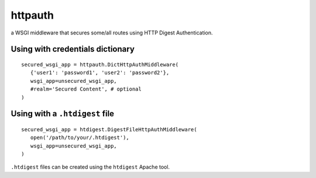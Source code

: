 httpauth
========

a WSGI middleware that secures some/all routes using HTTP Digest Authentication.

Using with credentials dictionary
---------------------------------
::

   secured_wsgi_app = httpauth.DictHttpAuthMiddleware(
      {'user1': 'password1', 'user2': 'password2'},
      wsgi_app=unsecured_wsgi_app,
      #realm='Secured Content', # optional
   )


Using with a ``.htdigest`` file
-------------------------------
::

   secured_wsgi_app = htdigest.DigestFileHttpAuthMiddleware(
      open('/path/to/your/.htdigest'),
      wsgi_app=unsecured_wsgi_app,
   )

``.htdigest`` files can be created using the ``htdigest`` Apache tool.

